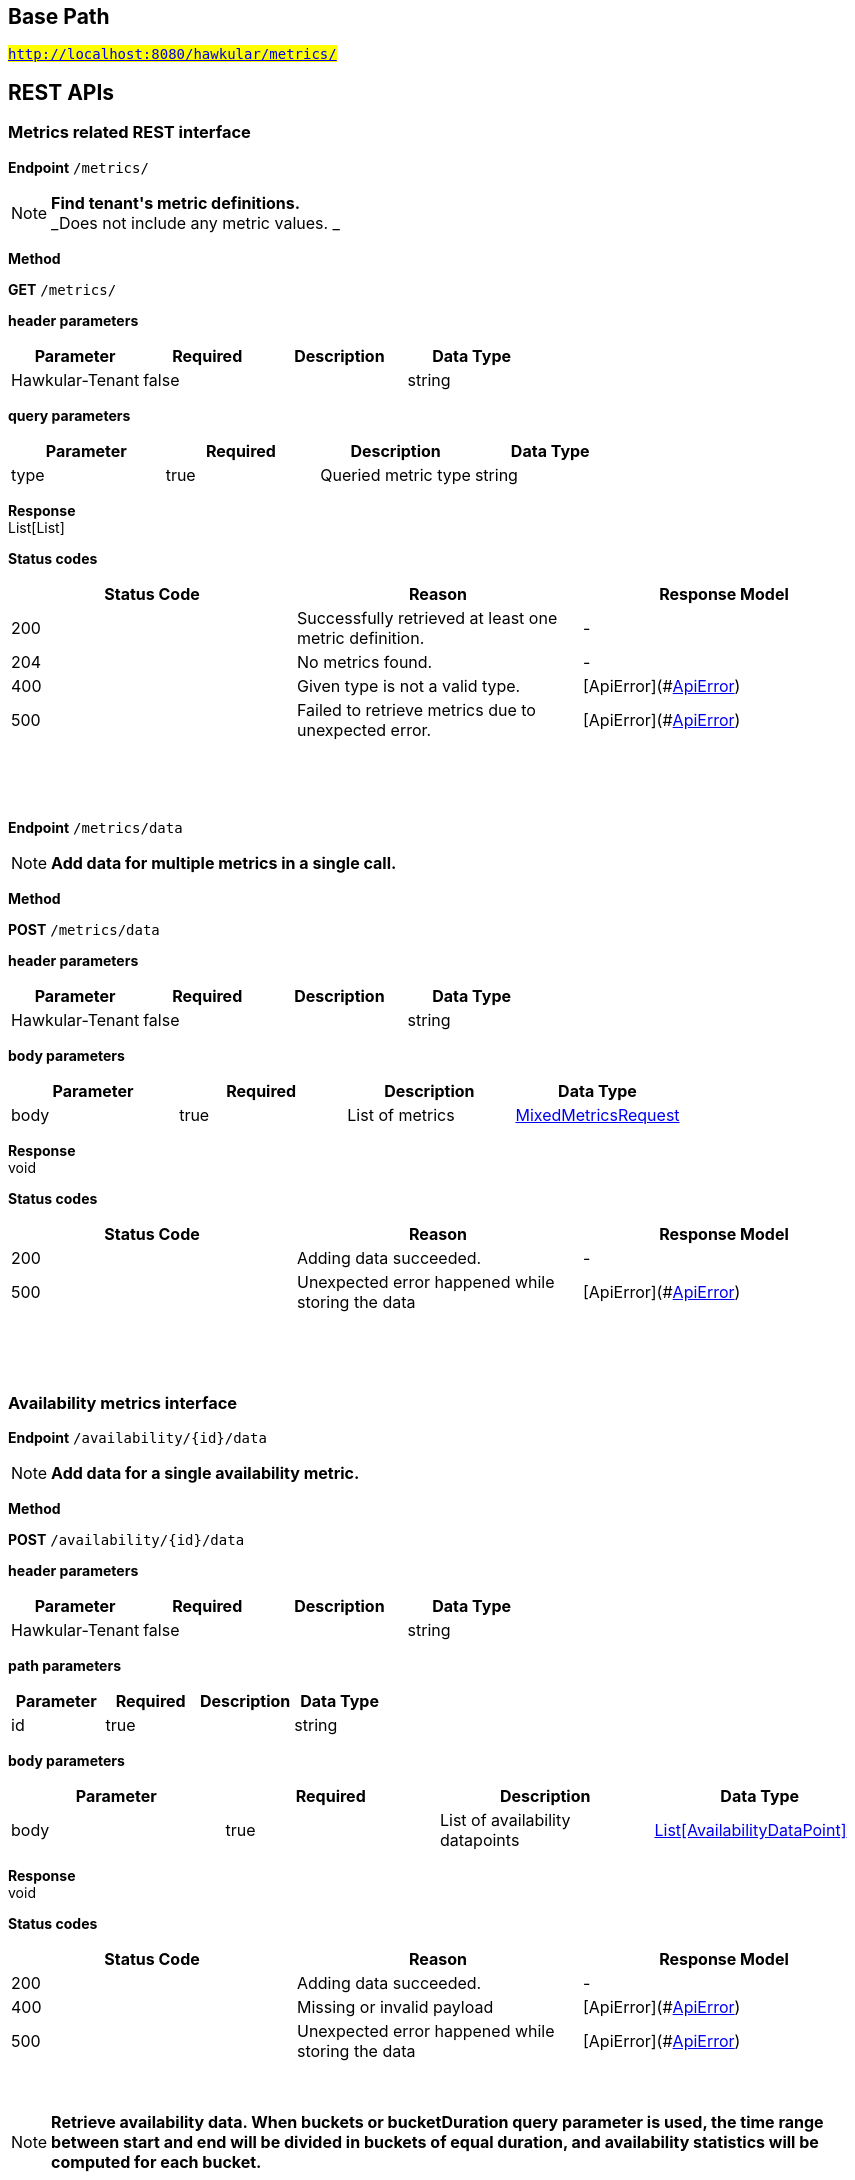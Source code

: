 

== Base Path
#`http://localhost:8080/hawkular/metrics/`#

== REST APIs
=== Metrics related REST interface



==============================================
*Endpoint* `/metrics/`


NOTE: *Find tenant&#39;s metric definitions.* +
      _Does not include any metric values. _

*Method*
****
*GET* `/metrics/`
****

*header parameters*

[options="header"]
|=======================
|Parameter|Required|Description|Data Type
    |Hawkular-Tenant|false||string
|=======================
*query parameters*

[options="header"]
|=======================
|Parameter|Required|Description|Data Type
    |type|true|Queried metric type|string
|=======================

*Response* +
List[List]

*Status codes*
[options="header"]
|=======================
| Status Code | Reason      | Response Model
| 200    | Successfully retrieved at least one metric definition. | -
| 204    | No metrics found. | -
| 400    | Given type is not a valid type. | [ApiError](#<<ApiError>>)
| 500    | Failed to retrieve metrics due to unexpected error. | [ApiError](#<<ApiError>>)

|=======================

{empty} +

==============================================

{empty} +



==============================================
*Endpoint* `/metrics/data`


NOTE: *Add data for multiple metrics in a single call.* 

*Method*
****
*POST* `/metrics/data`
****

*header parameters*

[options="header"]
|=======================
|Parameter|Required|Description|Data Type
    |Hawkular-Tenant|false||string
|=======================
*body parameters*

[options="header"]
|=======================
|Parameter|Required|Description|Data Type
    |body|true|List of metrics|<<MixedMetricsRequest,MixedMetricsRequest>>
|=======================

*Response* +
void

*Status codes*
[options="header"]
|=======================
| Status Code | Reason      | Response Model
| 200    | Adding data succeeded. | -
| 500    | Unexpected error happened while storing the data | [ApiError](#<<ApiError>>)

|=======================

{empty} +

==============================================

{empty} +

=== Availability metrics interface



==============================================
*Endpoint* `/availability/{id}/data`


NOTE: *Add data for a single availability metric.* 

*Method*
****
*POST* `/availability/{id}/data`
****

*header parameters*

[options="header"]
|=======================
|Parameter|Required|Description|Data Type
    |Hawkular-Tenant|false||string
|=======================
*path parameters*

[options="header"]
|=======================
|Parameter|Required|Description|Data Type
    |id|true||string
|=======================
*body parameters*

[options="header"]
|=======================
|Parameter|Required|Description|Data Type
    |body|true|List of availability datapoints|<<AvailabilityDataPoint,List[AvailabilityDataPoint]>>
|=======================

*Response* +
void

*Status codes*
[options="header"]
|=======================
| Status Code | Reason      | Response Model
| 200    | Adding data succeeded. | -
| 400    | Missing or invalid payload | [ApiError](#<<ApiError>>)
| 500    | Unexpected error happened while storing the data | [ApiError](#<<ApiError>>)

|=======================

{empty} +

NOTE: *Retrieve availability data. When buckets or bucketDuration query parameter is used, the time range between start and end will be divided in buckets of equal duration, and availability statistics will be computed for each bucket.* 

*Method*
****
*GET* `/availability/{id}/data`
****

*header parameters*

[options="header"]
|=======================
|Parameter|Required|Description|Data Type
    |Hawkular-Tenant|false||string
|=======================
*path parameters*

[options="header"]
|=======================
|Parameter|Required|Description|Data Type
    |id|true||string
|=======================
*query parameters*

[options="header"]
|=======================
|Parameter|Required|Description|Data Type
    |start|false|Defaults to now - 8 hours|long
    |end|false|Defaults to now|long
    |buckets|false|Total number of buckets|int
    |bucketDuration|false|Bucket duration|<<Duration,Duration>>
    |distinct|false|Set to true to return only distinct, contiguous values|boolean
|=======================

*Response* +
List

*Status codes*
[options="header"]
|=======================
| Status Code | Reason      | Response Model
| 200    | Successfully fetched availability data. | -
| 204    | No availability data was found. | -
| 400    | buckets or bucketDuration parameter is invalid, or both are used. | [ApiError](#<<ApiError>>)
| 500    | Unexpected error occurred while fetching availability data. | [ApiError](#<<ApiError>>)

|=======================

{empty} +

==============================================

{empty} +



==============================================
*Endpoint* `/availability/data`


NOTE: *Add metric data for multiple availability metrics in a single call.* 

*Method*
****
*POST* `/availability/data`
****

*header parameters*

[options="header"]
|=======================
|Parameter|Required|Description|Data Type
    |Hawkular-Tenant|false||string
|=======================
*body parameters*

[options="header"]
|=======================
|Parameter|Required|Description|Data Type
    |body|true|List of availability metrics|<<Availability,List[Availability]>>
|=======================

*Response* +
void

*Status codes*
[options="header"]
|=======================
| Status Code | Reason      | Response Model
| 200    | Adding data succeeded. | -
| 400    | Missing or invalid payload | [ApiError](#<<ApiError>>)
| 500    | Unexpected error happened while storing the data | [ApiError](#<<ApiError>>)

|=======================

{empty} +

==============================================

{empty} +



==============================================
*Endpoint* `/availability/{id}/tag`


NOTE: *Add or update availability metric&#39;s tags.* 

*Method*
****
*POST* `/availability/{id}/tag`
****

*header parameters*

[options="header"]
|=======================
|Parameter|Required|Description|Data Type
    |Hawkular-Tenant|false||string
|=======================
*path parameters*

[options="header"]
|=======================
|Parameter|Required|Description|Data Type
    |id|true||string
|=======================
*body parameters*

[options="header"]
|=======================
|Parameter|Required|Description|Data Type
    |body|true||<<TagRequest,TagRequest>>
|=======================

*Response* +
void

*Status codes*
[options="header"]
|=======================
| Status Code | Reason      | Response Model
| 200    | Tags were modified successfully. | -

|=======================

{empty} +

==============================================

{empty} +



==============================================
*Endpoint* `/availability/tags/{tags}`


NOTE: *Find availability metric data with given tags.* 

*Method*
****
*GET* `/availability/tags/{tags}`
****

*header parameters*

[options="header"]
|=======================
|Parameter|Required|Description|Data Type
    |Hawkular-Tenant|false||string
|=======================
*path parameters*

[options="header"]
|=======================
|Parameter|Required|Description|Data Type
    |tags|true|Tag list|<<Tags,Tags>>
|=======================

*Response* +
List[Map]

*Status codes*
[options="header"]
|=======================
| Status Code | Reason      | Response Model
| 200    | Availability values fetched successfully | -
| 204    | No matching data found. | -
| 400    | Invalid tags | [ApiError](#<<ApiError>>)
| 500    | Any error while fetching data. | [ApiError](#<<ApiError>>)

|=======================

{empty} +

==============================================

{empty} +



==============================================
*Endpoint* `/availability/`


NOTE: *Create availability metric definition. Same notes as creating gauge metric apply.* 

*Method*
****
*POST* `/availability/`
****

*header parameters*

[options="header"]
|=======================
|Parameter|Required|Description|Data Type
    |Hawkular-Tenant|false||string
|=======================
*body parameters*

[options="header"]
|=======================
|Parameter|Required|Description|Data Type
    |body|true||<<MetricDefinition,MetricDefinition>>
|=======================

*Response* +
void

*Status codes*
[options="header"]
|=======================
| Status Code | Reason      | Response Model
| 201    | Metric definition created successfully | -
| 400    | Missing or invalid payload | [ApiError](#<<ApiError>>)
| 409    | Availability metric with given id already exists | [ApiError](#<<ApiError>>)
| 500    | Metric definition creation failed due to an unexpected error | [ApiError](#<<ApiError>>)

|=======================

{empty} +

NOTE: *Find availabilities metrics data by their tags.* 

*Method*
****
*GET* `/availability/`
****

*header parameters*

[options="header"]
|=======================
|Parameter|Required|Description|Data Type
    |Hawkular-Tenant|false||string
|=======================
*query parameters*

[options="header"]
|=======================
|Parameter|Required|Description|Data Type
    |tags|true|Tag list|<<Tags,Tags>>
|=======================

*Response* +
List[Map]

*Status codes*
[options="header"]
|=======================
| Status Code | Reason      | Response Model
| 200    | Successfully fetched data. | -
| 204    | No matching data found. | -
| 400    | Missing or invalid tags query | [ApiError](#<<ApiError>>)
| 500    | Any error in the query. | [ApiError](#<<ApiError>>)

|=======================

{empty} +

==============================================

{empty} +



==============================================
*Endpoint* `/availability/{id}`


NOTE: *Retrieve single metric definition.* 

*Method*
****
*GET* `/availability/{id}`
****

*header parameters*

[options="header"]
|=======================
|Parameter|Required|Description|Data Type
    |Hawkular-Tenant|false||string
    |tenantId|false||string
|=======================
*path parameters*

[options="header"]
|=======================
|Parameter|Required|Description|Data Type
    |id|true||string
|=======================

*Response* +
MetricDefinition

*Status codes*
[options="header"]
|=======================
| Status Code | Reason      | Response Model
| 200    | Metric&#39;s definition was successfully retrieved. | -
| 204    | Query was successful, but no metrics definition is set. | -
| 500    | Unexpected error occurred while fetching metric&#39;s definition. | [ApiError](#<<ApiError>>)

|=======================

{empty} +

==============================================

{empty} +



==============================================
*Endpoint* `/availability/{id}/tags`


NOTE: *Retrieve tags associated with the metric definition.* 

*Method*
****
*GET* `/availability/{id}/tags`
****

*header parameters*

[options="header"]
|=======================
|Parameter|Required|Description|Data Type
    |Hawkular-Tenant|false||string
|=======================
*path parameters*

[options="header"]
|=======================
|Parameter|Required|Description|Data Type
    |id|true||string
|=======================

*Response* +
Map[string]

*Status codes*
[options="header"]
|=======================
| Status Code | Reason      | Response Model
| 200    | Metric&#39;s tags were successfully retrieved. | -
| 204    | Query was successful, but no metrics were found. | -
| 500    | Unexpected error occurred while fetching metric&#39;s tags. | [ApiError](#<<ApiError>>)

|=======================

{empty} +

NOTE: *Update tags associated with the metric definition.* 

*Method*
****
*PUT* `/availability/{id}/tags`
****

*header parameters*

[options="header"]
|=======================
|Parameter|Required|Description|Data Type
    |Hawkular-Tenant|false||string
|=======================
*path parameters*

[options="header"]
|=======================
|Parameter|Required|Description|Data Type
    |id|true||string
|=======================
*body parameters*

[options="header"]
|=======================
|Parameter|Required|Description|Data Type
    |body|true||<<UNKNOWN[string],UNKNOWN[string]>>
|=======================

*Response* +
void

*Status codes*
[options="header"]
|=======================
| Status Code | Reason      | Response Model
| 200    | Metric&#39;s tags were successfully updated. | -
| 500    | Unexpected error occurred while updating metric&#39;s tags. | [ApiError](#<<ApiError>>)

|=======================

{empty} +

==============================================

{empty} +



==============================================
*Endpoint* `/availability/{id}/tags/{tags}`


NOTE: *Delete tags associated with the metric definition.* 

*Method*
****
*DELETE* `/availability/{id}/tags/{tags}`
****

*header parameters*

[options="header"]
|=======================
|Parameter|Required|Description|Data Type
    |Hawkular-Tenant|false||string
|=======================
*path parameters*

[options="header"]
|=======================
|Parameter|Required|Description|Data Type
    |id|true||string
    |tags|true|Tag list|<<Tags,Tags>>
|=======================

*Response* +
void

*Status codes*
[options="header"]
|=======================
| Status Code | Reason      | Response Model
| 200    | Metric&#39;s tags were successfully deleted. | -
| 400    | Invalid tags | [ApiError](#<<ApiError>>)
| 500    | Unexpected error occurred while trying to delete metric&#39;s tags. | [ApiError](#<<ApiError>>)

|=======================

{empty} +

==============================================

{empty} +

=== Gauge metrics interface



==============================================
*Endpoint* `/gauges/`


NOTE: *Create gauge metric definition.* +
      _Clients are not required to explicitly create a metric before storing data. Doing so however allows clients to prevent naming collisions and to specify tags and data retention._

*Method*
****
*POST* `/gauges/`
****

*header parameters*

[options="header"]
|=======================
|Parameter|Required|Description|Data Type
    |Hawkular-Tenant|false||string
|=======================
*body parameters*

[options="header"]
|=======================
|Parameter|Required|Description|Data Type
    |body|true||<<MetricDefinition,MetricDefinition>>
|=======================

*Response* +
void

*Status codes*
[options="header"]
|=======================
| Status Code | Reason      | Response Model
| 201    | Metric definition created successfully | -
| 400    | Missing or invalid payload | [ApiError](#<<ApiError>>)
| 409    | Gauge metric with given id already exists | [ApiError](#<<ApiError>>)
| 500    | Metric definition creation failed due to an unexpected error | [ApiError](#<<ApiError>>)

|=======================

{empty} +

NOTE: *Find gauge metrics data by their tags.* 

*Method*
****
*GET* `/gauges/`
****

*header parameters*

[options="header"]
|=======================
|Parameter|Required|Description|Data Type
    |Hawkular-Tenant|false||string
|=======================
*query parameters*

[options="header"]
|=======================
|Parameter|Required|Description|Data Type
    |tags|true|Tag list|<<Tags,Tags>>
|=======================

*Response* +
List[Map]

*Status codes*
[options="header"]
|=======================
| Status Code | Reason      | Response Model
| 200    | Successfully fetched data. | -
| 204    | No matching data found. | -
| 400    | Missing or invalid tags query | [ApiError](#<<ApiError>>)
| 500    | Any error in the query. | [ApiError](#<<ApiError>>)

|=======================

{empty} +

==============================================

{empty} +



==============================================
*Endpoint* `/gauges/{id}`


NOTE: *Retrieve single metric definition.* 

*Method*
****
*GET* `/gauges/{id}`
****

*header parameters*

[options="header"]
|=======================
|Parameter|Required|Description|Data Type
    |Hawkular-Tenant|false||string
|=======================
*path parameters*

[options="header"]
|=======================
|Parameter|Required|Description|Data Type
    |id|true||string
|=======================

*Response* +
MetricDefinition

*Status codes*
[options="header"]
|=======================
| Status Code | Reason      | Response Model
| 200    | Metric&#39;s definition was successfully retrieved. | -
| 204    | Query was successful, but no metrics definition is set. | -
| 500    | Unexpected error occurred while fetching metric&#39;s definition. | [ApiError](#<<ApiError>>)

|=======================

{empty} +

==============================================

{empty} +



==============================================
*Endpoint* `/gauges/{id}/tags`


NOTE: *Retrieve tags associated with the metric definition.* 

*Method*
****
*GET* `/gauges/{id}/tags`
****

*header parameters*

[options="header"]
|=======================
|Parameter|Required|Description|Data Type
    |Hawkular-Tenant|false||string
|=======================
*path parameters*

[options="header"]
|=======================
|Parameter|Required|Description|Data Type
    |id|true||string
|=======================

*Response* +
Map[string]

*Status codes*
[options="header"]
|=======================
| Status Code | Reason      | Response Model
| 200    | Metric&#39;s tags were successfully retrieved. | -
| 204    | Query was successful, but no metrics were found. | -
| 500    | Unexpected error occurred while fetching metric&#39;s tags. | [ApiError](#<<ApiError>>)

|=======================

{empty} +

NOTE: *Update tags associated with the metric definition.* 

*Method*
****
*PUT* `/gauges/{id}/tags`
****

*header parameters*

[options="header"]
|=======================
|Parameter|Required|Description|Data Type
    |Hawkular-Tenant|false||string
|=======================
*path parameters*

[options="header"]
|=======================
|Parameter|Required|Description|Data Type
    |id|true||string
|=======================
*body parameters*

[options="header"]
|=======================
|Parameter|Required|Description|Data Type
    |body|true||<<UNKNOWN[string],UNKNOWN[string]>>
|=======================

*Response* +
void

*Status codes*
[options="header"]
|=======================
| Status Code | Reason      | Response Model
| 200    | Metric&#39;s tags were successfully updated. | -
| 500    | Unexpected error occurred while updating metric&#39;s tags. | [ApiError](#<<ApiError>>)

|=======================

{empty} +

==============================================

{empty} +



==============================================
*Endpoint* `/gauges/{id}/tags/{tags}`


NOTE: *Delete tags associated with the metric definition.* 

*Method*
****
*DELETE* `/gauges/{id}/tags/{tags}`
****

*header parameters*

[options="header"]
|=======================
|Parameter|Required|Description|Data Type
    |Hawkular-Tenant|false||string
|=======================
*path parameters*

[options="header"]
|=======================
|Parameter|Required|Description|Data Type
    |id|true||string
    |tags|true|Tag list|<<Tags,Tags>>
|=======================

*Response* +
void

*Status codes*
[options="header"]
|=======================
| Status Code | Reason      | Response Model
| 200    | Metric&#39;s tags were successfully deleted. | -
| 400    | Invalid tags | [ApiError](#<<ApiError>>)
| 500    | Unexpected error occurred while trying to delete metric&#39;s tags. | [ApiError](#<<ApiError>>)

|=======================

{empty} +

==============================================

{empty} +



==============================================
*Endpoint* `/gauges/{id}/data`


NOTE: *Add data for a single gauge metric.* 

*Method*
****
*POST* `/gauges/{id}/data`
****

*header parameters*

[options="header"]
|=======================
|Parameter|Required|Description|Data Type
    |Hawkular-Tenant|false||string
|=======================
*path parameters*

[options="header"]
|=======================
|Parameter|Required|Description|Data Type
    |id|true||string
|=======================
*body parameters*

[options="header"]
|=======================
|Parameter|Required|Description|Data Type
    |body|true|List of datapoints containing timestamp and value|<<GaugeDataPoint,List[GaugeDataPoint]>>
|=======================

*Response* +
void

*Status codes*
[options="header"]
|=======================
| Status Code | Reason      | Response Model
| 200    | Adding data succeeded. | -
| 400    | Missing or invalid payload | [ApiError](#<<ApiError>>)
| 500    | Unexpected error happened while storing the data | [ApiError](#<<ApiError>>)

|=======================

{empty} +

NOTE: *Retrieve gauge data. When buckets or bucketDuration query parameter is used, the time range between start and end will be divided in buckets of equal duration, and metric statistics will be computed for each bucket.* 

*Method*
****
*GET* `/gauges/{id}/data`
****

*header parameters*

[options="header"]
|=======================
|Parameter|Required|Description|Data Type
    |Hawkular-Tenant|false||string
|=======================
*path parameters*

[options="header"]
|=======================
|Parameter|Required|Description|Data Type
    |id|true||string
|=======================
*query parameters*

[options="header"]
|=======================
|Parameter|Required|Description|Data Type
    |start|false|Defaults to now - 8 hours|long
    |end|false|Defaults to now|long
    |buckets|false|Total number of buckets|int
    |bucketDuration|false|Bucket duration|<<Duration,Duration>>
|=======================

*Response* +
List

*Status codes*
[options="header"]
|=======================
| Status Code | Reason      | Response Model
| 200    | Successfully fetched metric data. | -
| 204    | No metric data was found. | -
| 400    | buckets or bucketDuration parameter is invalid, or both are used. | [ApiError](#<<ApiError>>)
| 500    | Unexpected error occurred while fetching metric data. | [ApiError](#<<ApiError>>)

|=======================

{empty} +

==============================================

{empty} +



==============================================
*Endpoint* `/gauges/data`


NOTE: *Add data for multiple gauge metrics in a single call.* 

*Method*
****
*POST* `/gauges/data`
****

*header parameters*

[options="header"]
|=======================
|Parameter|Required|Description|Data Type
    |Hawkular-Tenant|false||string
|=======================
*body parameters*

[options="header"]
|=======================
|Parameter|Required|Description|Data Type
    |body|true|List of metrics|<<Gauge,List[Gauge]>>
|=======================

*Response* +
void

*Status codes*
[options="header"]
|=======================
| Status Code | Reason      | Response Model
| 200    | Adding data succeeded. | -
| 400    | Missing or invalid payload | [ApiError](#<<ApiError>>)
| 500    | Unexpected error happened while storing the data | [ApiError](#<<ApiError>>)

|=======================

{empty} +

==============================================

{empty} +



==============================================
*Endpoint* `/gauges/{id}/periods`


NOTE: *Retrieve periods for which the condition holds true for each consecutive data point.* 

*Method*
****
*GET* `/gauges/{id}/periods`
****

*header parameters*

[options="header"]
|=======================
|Parameter|Required|Description|Data Type
    |Hawkular-Tenant|false||string
|=======================
*path parameters*

[options="header"]
|=======================
|Parameter|Required|Description|Data Type
    |id|true||string
|=======================
*query parameters*

[options="header"]
|=======================
|Parameter|Required|Description|Data Type
    |start|false|Defaults to now - 8 hours|long
    |end|false|Defaults to now|long
    |threshold|true|A threshold against which values are compared|double
    |op|true|A comparison operation to perform between values and the threshold. Supported operations include ge, gte, lt, lte, and eq|string
|=======================

*Response* +
List

*Status codes*
[options="header"]
|=======================
| Status Code | Reason      | Response Model
| 200    | Successfully fetched periods. | -
| 204    | No data was found. | -
| 400    | Missing or invalid query parameters | -

|=======================

{empty} +

==============================================

{empty} +



==============================================
*Endpoint* `/gauges/tags/{tags}`


NOTE: *Find metric data with given tags.* 

*Method*
****
*GET* `/gauges/tags/{tags}`
****

*header parameters*

[options="header"]
|=======================
|Parameter|Required|Description|Data Type
    |Hawkular-Tenant|false||string
|=======================
*path parameters*

[options="header"]
|=======================
|Parameter|Required|Description|Data Type
    |tags|true|Tag list|<<Tags,Tags>>
|=======================

*Response* +
List[Map]

*Status codes*
[options="header"]
|=======================
| Status Code | Reason      | Response Model
| 200    | Me values fetched successfully | -
| 204    | No matching data found. | -
| 400    | Invalid tags | [ApiError](#<<ApiError>>)
| 500    | Any error while fetching data. | [ApiError](#<<ApiError>>)

|=======================

{empty} +

==============================================

{empty} +



==============================================
*Endpoint* `/gauges/{id}/tag`


NOTE: *Add or update gauge metric&#39;s tags.* 

*Method*
****
*POST* `/gauges/{id}/tag`
****

*header parameters*

[options="header"]
|=======================
|Parameter|Required|Description|Data Type
    |Hawkular-Tenant|false||string
|=======================
*path parameters*

[options="header"]
|=======================
|Parameter|Required|Description|Data Type
    |id|true||string
|=======================
*body parameters*

[options="header"]
|=======================
|Parameter|Required|Description|Data Type
    |body|true||<<TagRequest,TagRequest>>
|=======================

*Response* +
void

*Status codes*
[options="header"]
|=======================
| Status Code | Reason      | Response Model
| 200    | Tags were modified successfully. | -
| 500    | Processing tags failed | -

|=======================

{empty} +

==============================================

{empty} +

=== Tenants related REST interface



==============================================
*Endpoint* `/tenants`


NOTE: *Create a new tenant. * +
      _Clients are not required to create explicitly create a tenant before starting to store metric data. It is recommended to do so however to ensure that there are no tenant id naming collisions and to provide default data retention settings. _

*Method*
****
*POST* `/tenants`
****

*body parameters*

[options="header"]
|=======================
|Parameter|Required|Description|Data Type
    |body|true||<<TenantParam,TenantParam>>
|=======================

*Response* +
void

*Status codes*
[options="header"]
|=======================
| Status Code | Reason      | Response Model
| 201    | Tenant has been succesfully created. | -
| 400    | Missing or invalid retention properties.  | [ApiError](#<<ApiError>>)
| 409    | Given tenant id has already been created. | [ApiError](#<<ApiError>>)
| 500    | An unexpected error occured while trying to create a tenant. | [ApiError](#<<ApiError>>)

|=======================

{empty} +

NOTE: *Returns a list of tenants.* 

*Method*
****
*GET* `/tenants`
****


*Response* +
void

*Status codes*
[options="header"]
|=======================
| Status Code | Reason      | Response Model
| 200    | Returned a list of tenants successfully. | -
| 204    | No tenants were found. | -
| 500    | Unexpected error occurred while fetching tenants. | [ApiError](#<<ApiError>>)

|=======================

{empty} +

==============================================

{empty} +


== Data Types

{empty} +

[[ApiError]]
=== ApiError
[options="header"]
|=======================
| Name | Type | Required | Description | Allowable Values
|errorMsg|string|optional|Detailed error message of what happened|-
|=======================


[[Availability]]
=== Availability
[options="header"]
|=======================
| Name | Type | Required | Description | Allowable Values
|data|Array[AvailabilityDataPoint]|optional|-|-
|id|string|optional|-|-
|=======================


[[AvailabilityDataPoint]]
=== AvailabilityDataPoint
[options="header"]
|=======================
| Name | Type | Required | Description | Allowable Values
|value|string|optional|-|-
|timestamp|long|optional|-|-
|tags|Map[string,string]|optional|-|-
|=======================


[[Duration]]
=== Duration
[options="header"]
|=======================
| Name | Type | Required | Description | Allowable Values
|value|string|optional|A time duration.|-
|=======================


[[Gauge]]
=== Gauge
[options="header"]
|=======================
| Name | Type | Required | Description | Allowable Values
|data|Array[GaugeDataPoint]|optional|-|-
|id|string|optional|-|-
|=======================


[[GaugeDataPoint]]
=== GaugeDataPoint
[options="header"]
|=======================
| Name | Type | Required | Description | Allowable Values
|value|double|optional|-|-
|timestamp|long|optional|-|-
|tags|Map[string,string]|optional|-|-
|=======================


[[Map]]
=== Map
[options="header"]
|=======================
| Name | Type | Required | Description | Allowable Values
|empty|boolean|optional|-|-
|=======================


[[MetricDefinition]]
=== MetricDefinition
[options="header"]
|=======================
| Name | Type | Required | Description | Allowable Values
|tenantId|string|optional|-|-
|dataRetention|int|optional|-|-
|tags|Map[string,string]|optional|-|-
|id|string|optional|-|-
|=======================


[[MixedMetricsRequest]]
=== MixedMetricsRequest
[options="header"]
|=======================
| Name | Type | Required | Description | Allowable Values
|gaugeMetrics|Array[Gauge]|optional|-|-
|availabilityMetrics|Array[Availability]|optional|-|-
|=======================


[[TagRequest]]
=== TagRequest
[options="header"]
|=======================
| Name | Type | Required | Description | Allowable Values
|timestamp|long|optional|-|-
|end|long|optional|-|-
|start|long|optional|-|-
|tags|Map[string,string]|optional|-|-
|=======================


[[Tags]]
=== Tags
[options="header"]
|=======================
| Name | Type | Required | Description | Allowable Values
|value|string|optional|A list of tags, comma separated.|-
|=======================


[[TenantParam]]
=== TenantParam
[options="header"]
|=======================
| Name | Type | Required | Description | Allowable Values
|id|string|optional|-|-
|=======================


{empty} +
{empty} +
{empty} +
